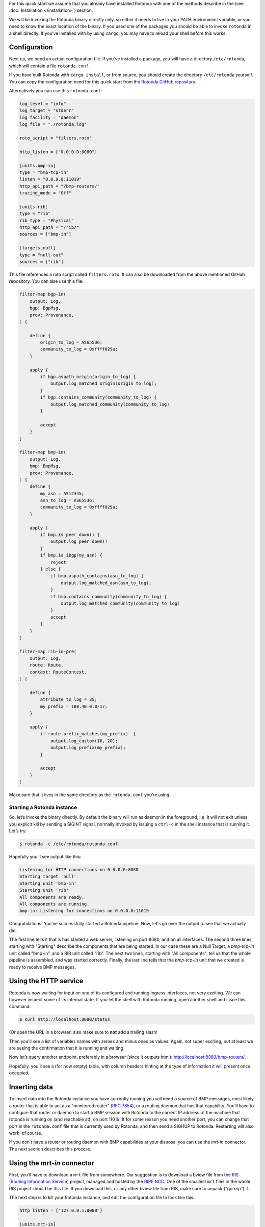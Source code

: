 For this quick start we assume that you already have installed Rotonda with
one of the methods describe in the (see :doc:`Installation </installation>`)
section.

We will be invoking the Rotonda binary directly only, so either it needs to
live in your PATH environment variable, or you need to know the exact location
of the binary. If you used one of the packages you should be able to invoke
``rotonda`` in a shell directly. If you've installed with by using ``cargo``,
you may have to reload your shell before this works.

Configuration
-------------

Next up, we need an actual configuration file. If you've installed a package,
you will have a directory ``/etc/rotonda``, which will contain a file
``rotonda.conf``.

If you have built Rotonda with ``cargo install``, or from source, you should
create the directory ``/etc/rotonda`` yourself. You can copy the configuration
need for this quick start from the `Rotonda GitHub repository <https://
github.com/ NlnetLabs/rotonda/>`_.

Alternatively you can use this ``rotonda.conf``:

.. code-block:: toml

	log_level = "info"
	log_target = "stderr"
	log_facility = "daemon"
	log_file = "./rotonda.log"

	roto_script = "filters.roto"

	http_listen = ["0.0.0.0:8080"]

	[units.bmp-in]
	type = "bmp-tcp-in"
	listen = "0.0.0.0:11019"
	http_api_path = "/bmp-routers/"
	tracing_mode = "Off"

	[units.rib]
	type = "rib"
	rib_type = "Physical"
	http_api_path = "/rib/"
	sources = ["bmp-in"]

	[targets.null]
	type = "null-out"
	sources = ["rib"]

This file references a roto script called ``filters.roto``. It can also be downloaded from the above mentioned GitHub repository. You can alse use this file:

.. code-block:: roto

	filter-map bgp-in(
	    output: Log,
	    bgp: BgpMsg,
	    prov: Provenance,
	) {

	    define {
	        origin_to_log = AS65536;
	        community_to_log = 0xffff029a;
	    }

	    apply {
	        if bgp.aspath_origin(origin_to_log) {
	            output.log_matched_origin(origin_to_log);
	        }
	        if bgp.contains_community(community_to_log) {
	            output.log_matched_community(community_to_log)
	        }

	        accept
	    }
	}

	filter-map bmp-in(
	    output: Log,
	    bmp: BmpMsg,
	    prov: Provenance,
	) {
	    define {
	        my_asn = AS12345;
	        asn_to_log = AS65536;
	        community_to_log = 0xffff029a;
	    }

	    apply {
	        if bmp.is_peer_down() {
	            output.log_peer_down()
	        }
	        if bmp.is_ibgp(my_asn) {
	            reject
	        } else {
	            if bmp.aspath_contains(asn_to_log) {
	                output.log_matched_asn(asn_to_log);
	            }
	            if bmp.contains_community(community_to_log) {
	                output.log_matched_community(community_to_log)
	            }
	            accept
	        }
	    }
	}

	filter-map rib-in-pre(
	    output: Log,
	    route: Route,
	    context: RouteContext,
	) {

	    define {
	        attribute_to_log = 35;
	        my_prefix = 100.40.0.0/17;
	    }

	    apply {
	        if route.prefix_matches(my_prefix)  {
	            output.log_custom(10, 20);
	            output.log_prefix(my_prefix);
	        }

	        accept
	    }
	}

Make sure that it lives in the same directory as the ``rotonda.conf`` you're
using.


Starting a Rotonda instance
===========================

So, let’s invoke the binary directly. By default the binary will run as daemon
in the foreground, i.e. it will not exit unless you explicit kill by sending a
SIGINT signal, normally invoked by issuing a ``ctrl-c`` in the shell instance
that is running it. Let’s try:

.. code-block:: text

	$ rotonda -c /etc/rotonda/rotonda.conf

Hopefully you’ll see output like this:

.. code-block:: text

	Listening for HTTP connections on 0.0.0.0:8080
	Starting target 'null'
	Starting unit 'bmp-in'
	Starting unit 'rib'
	All components are ready.
	All components are running.
	bmp-in: Listening for connections on 0.0.0.0:11019

Congratulations! You've successfully started a Rotonda pipeline. Now, let's go over the output to see that we actually did.

The first line tells it that is has started a web server, listening on port
8080, and on all interfaces. The second three lines, starting with "Starting"
describe the components that are being started. In our case these are a Null
Target, a `bmp-tcp-in` unit called "bmp-in", and a RIB unit called "rib".
The next two lines, starting with "All components", tell us that the whole
pipeline is assembled, and was started correctly. Finally, the last line tells
that the `bmp-tcp-in` unit that we created is ready to receive BMP messages.

Using the HTTP service
----------------------

Rotonda is now waiting for input on one of its configured and running ingress
interfaces, not very exciting. We can however inspect some of its internal
state. If you let the shell with Rotonda running, open another shell and issue
this command:

.. code:: console

  $ curl http://localhost:8080/status


(Or open the URL in a browser; also make sure to **not** add a trailing slash)

Then you'll see a list of variables names with zeroes and minus ones as
values. Again, not super exciting, but at least we are seeing the confirmation
that it is running and waiting.

Now let’s query another endpoint, preferably in a browser (since it outputs
html): `<http://localhost:8080/bmp-routers/>`_.

Hopefully, you’ll see a (for now empty) table, with column headers hinting at
the type of information it will present once occupied.

Inserting data
--------------

To insert data into the Rotonda instance you have currently running you
will need a source of BMP messages, most likely a router that is able to
act as a "monitored router" (:RFC:`7854`), or a routing daemon that has that
capability. You'll have to configure that router or daemon to start a BMP
session with Rotonda to the correct IP address of the machine that rotonda
is running on (and reachable at), on port 11019. If for some reason you need
another port, you can change that port in the ``rotonda.conf`` file that is
currently used by Rotonda, and then send a SIGHUP to Rotonda. Restarting will
also work, of course.

If you don't have a router or routing daemon with BMP capabilities at your
disposal you can use the `mrt-in` connector. The next section describes this
process.

Using the `mrt-in` connector
----------------------------

First, you'll have to download a ``mrt`` file from somewhere. Our suggestion is to download a bview file from the `RIS (Routing Information Service) <https://ris.ripe.net>`_ project, managed and hosted by the `RIPE NCC <https://www.ripe.net>`_. One of the smallest ``mrt`` files in the whole RIS project should be `this file <https://data.ris.ripe.net/rrc26/latest-bview.gz>`_. If you download this, or any other bview file from RIS, make sure to unpack ("gunzip") it.

The next step is to kill your Rotonda instance, and edit the configuration file to look like this:

.. code:: toml

	http_listen = ["127.0.0.1:8080"]

	[units.mrt-in]
	type = "mrt-in"
	# fill out the correct path to the downloaded bview file here.
	filename = "../bview/latest-bview-rrc26"

	[units.rib]
	type = "rib"
	sources = ["mrt-in"]
	rib_type = "Physical"

	[targets.null]
	type = "null-out"
	sources = "rib"

If you now restart Rotonda with the modified configuration, you should see
output like this:

.. code:: console

	Listening for HTTP connections on 127.0.0.1:8080
	Starting target 'null'
	Starting unit 'rib'
	Starting unit 'mrt-in'
	All components are ready.
	All components are running.
	processing ../bview/latest-bview-rrc26

A few seconds later (depending on your hardware) you should see this line added to your output:

.. code:: console

	mrt-in: done processing ../bview/latest-bview-rrc26, emitted 3501151 routes in 8s

Querying the RIB
----------------

.. tip::

	I really helps if you have ``curl`` and ``jq`` installed to query the JSON
API.

You should now have routes loaded into the RIB in Rotonda, and we're now going
to query them. We have to do some second guessing as to what's in your RIB,
though. If you somehow loaded (at least) a full table, it shouldn't be too
hard. Let's try:

.. code:: console

	$ curl -s http://localhost:8080/prefixes/213.0.0.0/16 | jq .

You should see output that starts with a field called "data", filled with
a one or more objects, that all have distinct values in their "ingress_id"
field. Next to the "data" field, there should also be a field called
"included" that is has an empty object ("{]}") as value.

If you get an empty "data" field in the root, you could do one of two things.
First, query for a prefix that you know is actually in the data that you fed
into Rotonda, like so:

.. code:: console

	$ curl -s http://localhost:8080/<ADDRESS_PART_OF_PREFIX>/<PREFIX_LENGTH> | jq .

Second, you could try to add another query parameter, called
``include=moreSpecifics``, like so:

.. code:: console

	$ curl -s http://localhost:8080/<ADDRESS_PATH_OF_PREFIX>/<PREFIX_LENGTH>?
include=moreSpecifics

If you try a fairly large prefix, say a /16, you increase the chance of
hitting an actual prefix.

Your output should now include all more specific prefixes found for the one
requested, in the "include" field in the root of the result JSON Object.
